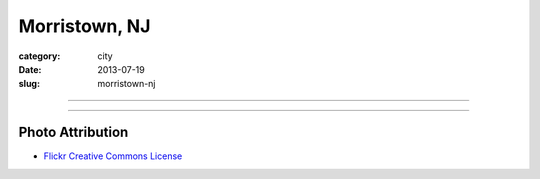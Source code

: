 Morristown, NJ
==============

:category: city
:date: 2013-07-19
:slug: morristown-nj

----

.. image:: ../img/morristown-nj.jpg
  :width: 640px
  :height: 480px
  :alt: The Green in Morristown, NJ

----

Photo Attribution
-----------------
* `Flickr Creative Commons License <http://www.flickr.com/photos/9491225@N05/3495305379/>`_
